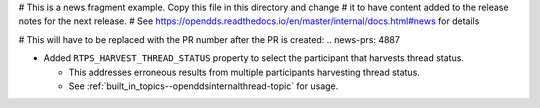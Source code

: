 # This is a news fragment example. Copy this file in this directory and change
# it to have content added to the release notes for the next release.
# See https://opendds.readthedocs.io/en/master/internal/docs.html#news for details

# This will have to be replaced with the PR number after the PR is created:
.. news-prs: 4887

.. news-start-section: Fixes
- Added ``RTPS_HARVEST_THREAD_STATUS`` property to select the participant that harvests thread status.

  - This addresses erroneous results from multiple participants harvesting thread status.

  - See :ref:`built_in_topics--openddsinternalthread-topic` for usage.
.. news-end-section
